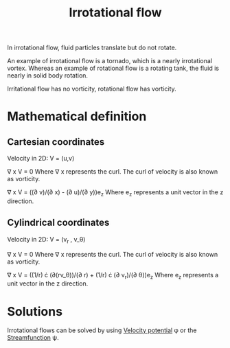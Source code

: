 :PROPERTIES:
:ID:       46eacf6c-195d-4f0b-81f9-62bc6f4c2f36
:END:
#+title: Irrotational flow

In irrotational flow, fluid particles translate but do not rotate.

An example of irrotational flow is a tornado, which is a nearly irrotational vortex.
Whereas an example of rotational flow is a rotating tank, the fluid is nearly in solid body rotation.

Irritational flow has no vorticity, rotational flow has vorticity.

* Mathematical definition
** Cartesian coordinates
Velocity in 2D: V = (u,v)

\nabla x V = 0
Where \nabla x represents the curl. The curl of velocity is also known as vorticity.

\nabla x V = ((\partial v)/(\partial x) - (\partial u)/(\partial y))e_z
Where e_z represents a unit vector in the z direction.

** Cylindrical coordinates
Velocity in 2D: V = (v_r , v_\theta)

\nabla x V = 0
Where \nabla x represents the curl. The curl of velocity is also known as vorticity.

\nabla x V = ((1/r) \cdot (\partial(rv_\theta))/(\partial r) + (1/r) \cdot (\partial v_r)/(\partial \theta))e_z
Where e_z represents a unit vector in the z direction.


* Solutions
Irrotational flows can be solved by using [[id:4615a930-1324-46e2-a2d7-ee818ea1ae67][Velocity potential]] \phi or the [[id:2ff01540-28bc-48a4-a292-c9013669295b][Streamfunction]] \psi.
